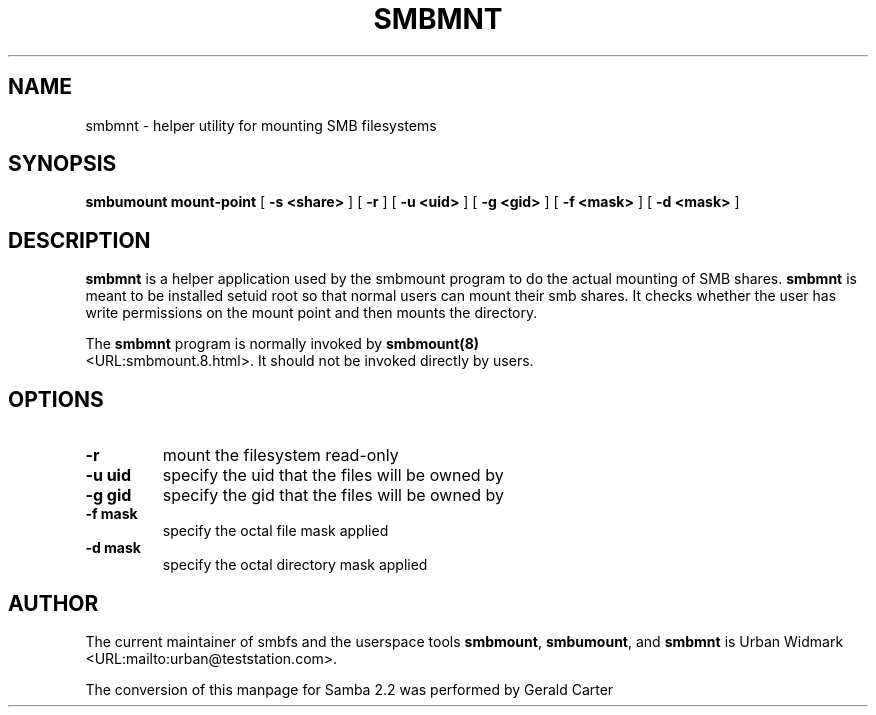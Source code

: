 .\" This manpage has been automatically generated by docbook2man-spec
.\" from a DocBook document.  docbook2man-spec can be found at:
.\" <http://shell.ipoline.com/~elmert/hacks/docbook2X/> 
.\" Please send any bug reports, improvements, comments, patches, 
.\" etc. to Steve Cheng <steve@ggi-project.org>.
.TH "SMBMNT" "8" "22 February 2001" "" ""
.SH NAME
smbmnt \- helper utility for mounting SMB filesystems
.SH SYNOPSIS
.sp
\fBsmbumount\fR \fBmount-point\fR [ \fB-s <share>\fR ]  [ \fB-r\fR ]  [ \fB-u <uid>\fR ]  [ \fB-g <gid>\fR ]  [ \fB-f <mask>\fR ]  [ \fB-d <mask>\fR ] 
.SH "DESCRIPTION"
.PP
\fBsmbmnt\fR is a helper application used 
by the smbmount program to do the actual mounting of SMB shares. 
\fBsmbmnt\fR is meant to be installed setuid root 
so that normal users can mount their smb shares. It checks 
whether the user has write permissions on the mount point and 
then mounts the directory.
.PP
The \fBsmbmnt\fR program is normally invoked 
by \fBsmbmount(8)\fR
 <URL:smbmount.8.html>. It should not be invoked directly by users. 
.SH "OPTIONS"
.TP
\fB-r\fR
mount the filesystem read-only 
.TP
\fB-u uid\fR
specify the uid that the files will 
be owned by 
.TP
\fB-g gid\fR
specify the gid that the files will be 
owned by 
.TP
\fB-f mask\fR
specify the octal file mask applied
.TP
\fB-d mask\fR
specify the octal directory mask 
applied 
.SH "AUTHOR"
.PP
The current maintainer of smbfs and the userspace
tools \fBsmbmount\fR, \fBsmbumount\fR,
and \fBsmbmnt\fR is Urban Widmark <URL:mailto:urban@teststation.com>.
.PP
The conversion of this manpage for Samba 2.2 was performed 
by Gerald Carter
